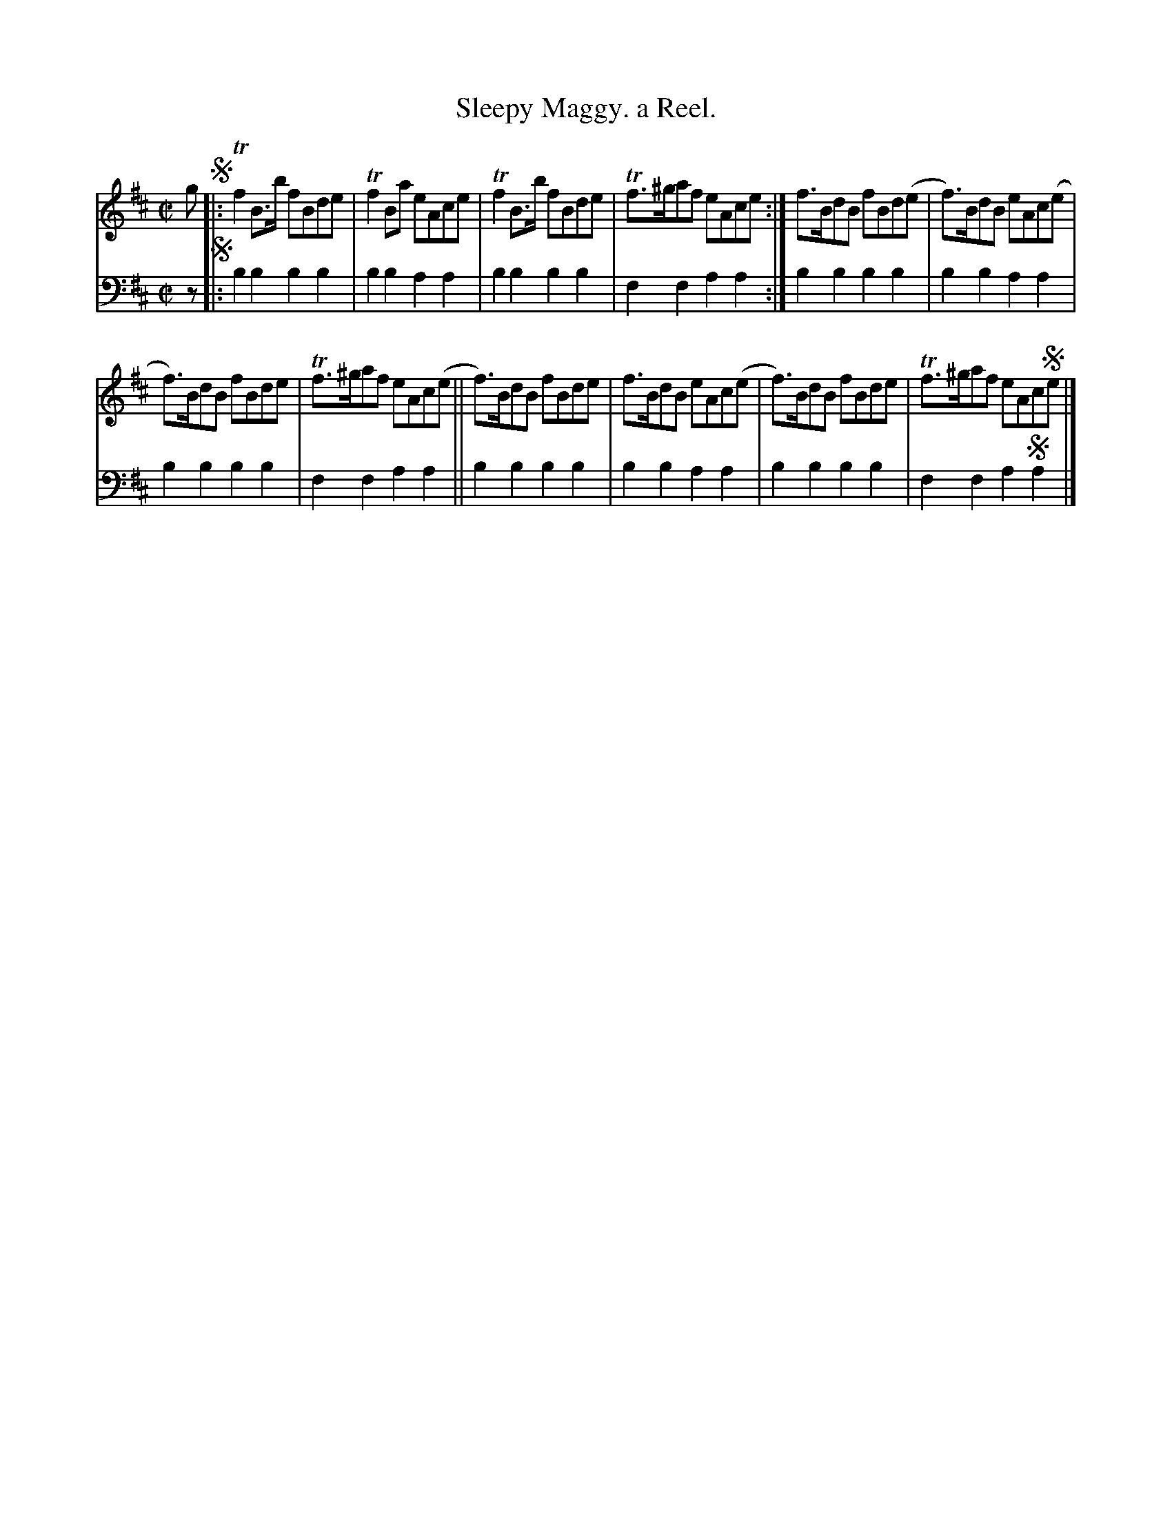 X: 1382
T: Sleepy Maggy. a Reel.
%R: reel
B: Niel Gow & Sons "Complete Repository" v.1 p.38 #2
Z: 2021 John Chambers <jc:trillian.mit.edu>
M: C|
L: 1/8
K: Bm
% - - - - - - - - - -
% Voice 1 formatted for compactness and proofreading.
V: 1 staves=2
g !segno!|:\
Tf2B>b fBde | Tf2Ba eAce | Tf2B>b fBde | Tf>^gaf eAce :| f>BdB fBd(e | f)>BdB eAc(e |
f)>BdB fBde | Tf>^gaf eAc(e || f)>BdB fBde | f>BdB eAc(e | f)>BdB fBde | Tf>^gaf eAc!segno!e |]
% - - - - - - - - - -
% Voice 2 preserves the book's staff layout.
V: 2 clef=bass middle=d
z !segno!|:\
b2b2 b2b2 | b2b2 a2a2 | b2b2 b2b2 | f2f2 a2a2 :| b2b2 b2b2 | b2b2 a2a2 |
b2b2 b2b2 | f2f2 a2a2 || b2b2 b2b2 | b2b2 a2a2 | b2b2 b2b2 | f2f2 a2!segno!a2 |]
